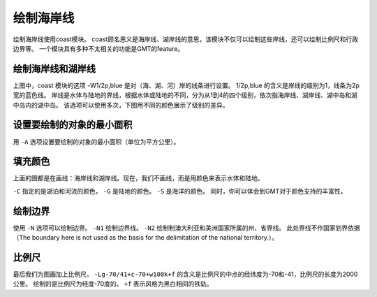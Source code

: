 绘制海岸线
==========

绘制海岸线使用coast模块。
coast顾名思义是海岸线、湖岸线的意思，该模块不仅可以绘制这些岸线，还可以绘制比例尺和行政边界等。
一个模块具有多种不太相关的功能是GMT的feature。

绘制海岸线和湖岸线
------------------

.. gmtplot::
    :width: 100%
    :caption: 美国海岸线

    gmt begin coastline_0 pdf,png
    gmt coast -R-130/-50/20/60 -JM25c -Baf -W1/2p,blue
    gmt end


上图中，coast 模块的选项 -W1/2p,blue 是对（海、湖、河）岸的线条进行设置。
1/2p,blue 的含义是岸线的级别为1，线条为2p宽的蓝色线。
岸线是水体与陆地的界线，根据水体或陆地的不同，分为从1到4的四个级别，依次指海岸线、湖岸线、湖中岛和湖中岛内的湖中岛。
该选项可以使用多次，下图用不同的颜色展示了级别的差异。

.. gmtplot::
    :width: 100%
    :caption: 绘制不同级别的（海、湖）岸线

    gmt begin coastline_1 pdf,png
    gmt basemap -JM25c -R-130/-50/20/60 -Bxaf -Byaf -BSWEN
    gmt coast -W1/1p,blue -W2/1p,black -W3/1p,purple -W4/1p,red
    gmt end

设置要绘制的对象的最小面积
--------------------------

用 ``-A`` 选项设置要绘制的对象的最小面积（单位为平方公里）。

.. gmtplot::
    :width: 100%
    :caption: 设置要绘制的对象的最小面积

    gmt begin coastline_2 pdf,png
    gmt basemap -JM25c -R-130/-50/20/60 -Bxaf -Byaf -BSWEN
    gmt coast -W1/1p,blue -W2/1p,black -W3/1p,purple -W4/1p,red -A2000
    gmt end

填充颜色
--------
上面的图都是在画线：海岸线和湖岸线。现在，我们不画线，而是用颜色来表示水体和陆地。

.. gmtplot::
    :width: 100%
    :caption: 填充颜色

    gmt begin coastline_3 pdf,png
    gmt basemap -JM25c -R-130/-50/20/60 -Bxaf -Byaf -BSWEN
    gmt coast -Clightblue -Gdarkgreen -Scornflowerblue
    gmt end

``-C`` 指定的是湖泊和河流的颜色， ``-G`` 是陆地的颜色。 ``-S`` 是海洋的颜色。
同时，你可以体会到GMT对于颜色支持的丰富性。

绘制边界
--------

使用 ``-N`` 选项可以绘制边界。
``-N1`` 绘制边界线。 ``-N2`` 绘制制澳大利亚和美洲国家所属的州、省界线。
此处界线不作国家划界依据（The boundary here is not used as the basis for the delimitation of the national territory.）。

.. gmtplot::
    :width: 100%
    :caption: 绘制国界

    gmt begin coastline_4 pdf,png
    gmt basemap -JM25c -R-130/-50/20/60 -Bxaf -Byaf -BSWEN
    gmt coast -Clightblue -Gdarkgreen -Scornflowerblue -N1/2p,red -N2/1p,black
    gmt end

比例尺
------

最后我们为图画加上比例尺。 ``-Lg-70/41+c-70+w100k+f`` 的含义是比例尺的中点的经纬度为-70和-41，比例尺的长度为2000公里。
绘制的是比例尺为经度-70度的。 ``+f`` 表示风格为黑白相间的铁轨。

.. gmtplot::
    :width: 100%
    :caption: 加上比例尺

    gmt begin coastline_4 pdf,png
    gmt basemap -JM25c -R-130/-50/20/60 -Bxaf -Byaf -BSWEN
    gmt coast -Clightblue -Gdarkgreen -Scornflowerblue -N1/2p,red -N2/1p,black -Lg-70/25+c-70+w500k+f
    gmt end
